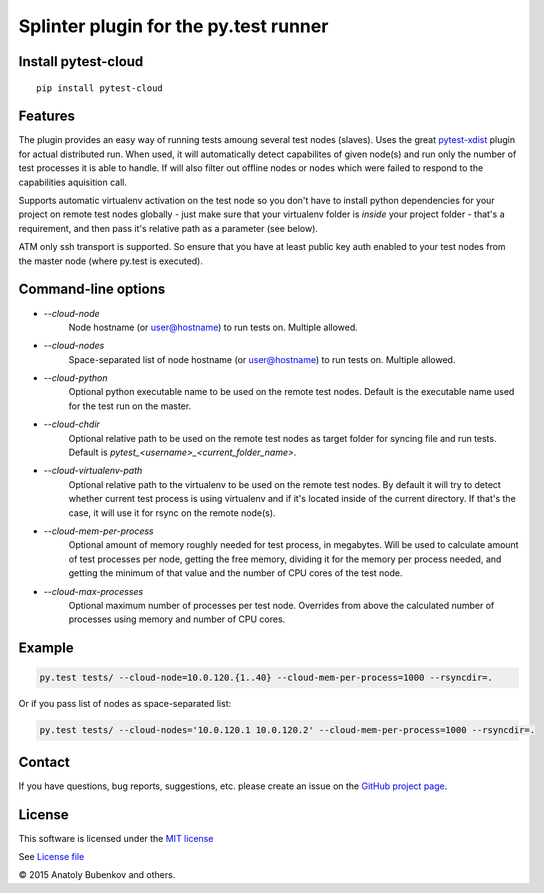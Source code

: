 Splinter plugin for the py.test runner
======================================

.. image:: https://api.travis-ci.org/pytest-dev/pytest-cloud.png
    :target: https://travis-ci.org/pytest-dev/pytest-cloud
.. image:: https://pypip.in/v/pytest-cloud/badge.png
    :target: https://crate.io/packages/pytest-cloud/
.. image:: https://coveralls.io/repos/pytest-dev/pytest-cloud/badge.png?branch=master
    :target: https://coveralls.io/r/pytest-dev/pytest-cloud
.. image:: https://readthedocs.org/projects/pytest-cloud/badge/?version=latest
    :target: https://readthedocs.org/projects/pytest-cloud/?badge=latest
    :alt: Documentation Status


Install pytest-cloud
-----------------------

::

    pip install pytest-cloud


.. _pytest: http://pytest.org
.. _pytest-xdist: https://pypi.python.org/pypi/pytest-xdist


Features
--------

The plugin provides an easy way of running tests amoung several test nodes (slaves).
Uses the great pytest-xdist_ plugin for actual distributed run.
When used, it will automatically detect capabilites of given node(s) and run only the number of test processes it is
able to handle. If will also filter out offline nodes or nodes which were failed to respond to the
capabilities aquisition call.

Supports automatic virtualenv activation on the test node so you don't have to install python dependencies
for your project on remote test nodes globally - just make sure that your virtualenv folder is `inside`
your project folder - that's a requirement, and then pass it's relative path as a parameter (see below).

ATM only ssh transport is supported. So ensure that you have at least public key auth enabled to your test nodes
from the master node (where py.test is executed).


Command-line options
--------------------

* `--cloud-node`
    Node hostname (or user@hostname) to run tests on. Multiple allowed.

* `--cloud-nodes`
    Space-separated list of node hostname (or user@hostname) to run tests on. Multiple allowed.

* `--cloud-python`
    Optional python executable name to be used on the remote test nodes.
    Default is the executable name used for the test run on the master.

* `--cloud-chdir`
    Optional relative path to be used on the remote test nodes as target folder for syncing file and run tests.
    Default is `pytest_<username>_<current_folder_name>`.

* `--cloud-virtualenv-path`
    Optional relative path to the virtualenv to be used on the remote test nodes. By default it will try to detect
    whether current test process is using virtualenv and if it's located inside of the current directory. If that's
    the case, it will use it for rsync on the remote node(s).

* `--cloud-mem-per-process`
    Optional amount of memory roughly needed for test process, in megabytes.
    Will be used to calculate amount of test processes per node, getting the free memory, dividing it for the memory
    per process needed, and getting the minimum of that value and the number of CPU cores of the test node.

* `--cloud-max-processes`
    Optional maximum number of processes per test node. Overrides from above the calculated number
    of processes using memory and number of CPU cores.


Example
-------

.. code-block:: sh

    py.test tests/ --cloud-node=10.0.120.{1..40} --cloud-mem-per-process=1000 --rsyncdir=.

Or if you pass list of nodes as space-separated list:

.. code-block:: sh

    py.test tests/ --cloud-nodes='10.0.120.1 10.0.120.2' --cloud-mem-per-process=1000 --rsyncdir=.


Contact
-------

If you have questions, bug reports, suggestions, etc. please create an issue on
the `GitHub project page <http://github.com/pytest-dev/pytest-cloud>`_.


License
-------

This software is licensed under the `MIT license <http://en.wikipedia.org/wiki/MIT_License>`_

See `License file <https://github.com/pytest-dev/pytest-cloud/blob/master/LICENSE.txt>`_


© 2015 Anatoly Bubenkov and others.
